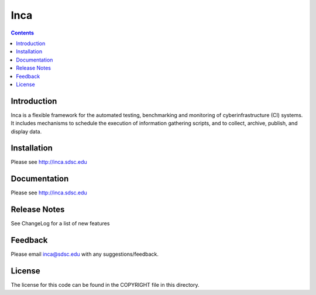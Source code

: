 Inca
===============
.. contents::

Introduction
------------
Inca is a flexible framework for the automated testing, benchmarking and
monitoring of cyberinfrastructure (CI) systems. It includes mechanisms to
schedule the execution of information gathering scripts, and to collect,
archive, publish, and display data.

Installation
------------
Please see http://inca.sdsc.edu

Documentation
-------------
Please see http://inca.sdsc.edu

Release Notes
-------------
See ChangeLog for a list of new features

Feedback
--------
Please email inca@sdsc.edu with any suggestions/feedback. 

License
-------
The license for this code can be found in the COPYRIGHT file in this
directory.
